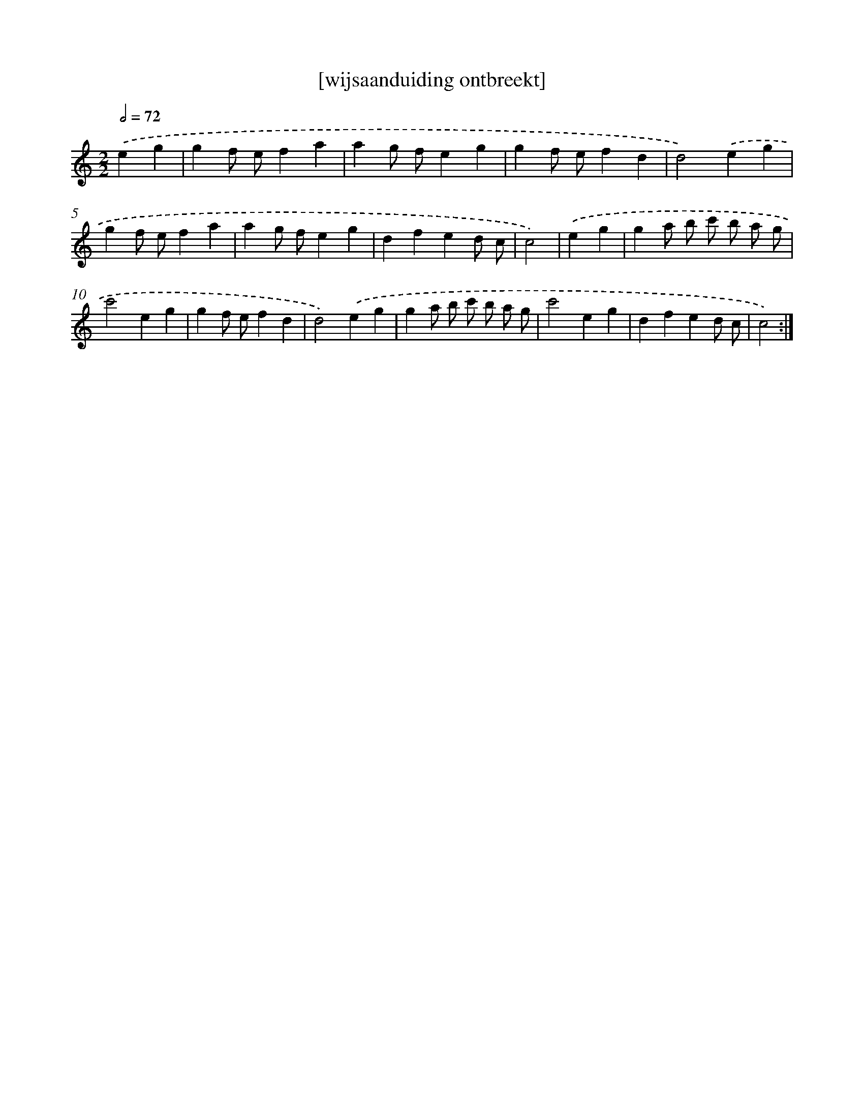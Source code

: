 X: 17507
T: [wijsaanduiding ontbreekt]
%%abc-version 2.0
%%abcx-abcm2ps-target-version 5.9.1 (29 Sep 2008)
%%abc-creator hum2abc beta
%%abcx-conversion-date 2018/11/01 14:38:13
%%humdrum-veritas 3443607003
%%humdrum-veritas-data 2557587697
%%continueall 1
%%barnumbers 0
L: 1/4
M: 2/2
Q: 1/2=72
K: C clef=treble
.('eg [I:setbarnb 1]|
gf/ e/fa |
ag/ f/eg |
gf/ e/fd |
d2).('eg |
gf/ e/fa |
ag/ f/eg |
dfed/ c/ |
c2) |
.('eg [I:setbarnb 9]|
ga/ b/ c'/ b/ a/ g/ |
c'2eg |
gf/ e/fd |
d2).('eg |
ga/ b/ c'/ b/ a/ g/ |
c'2eg |
dfed/ c/ |
c2) :|]

